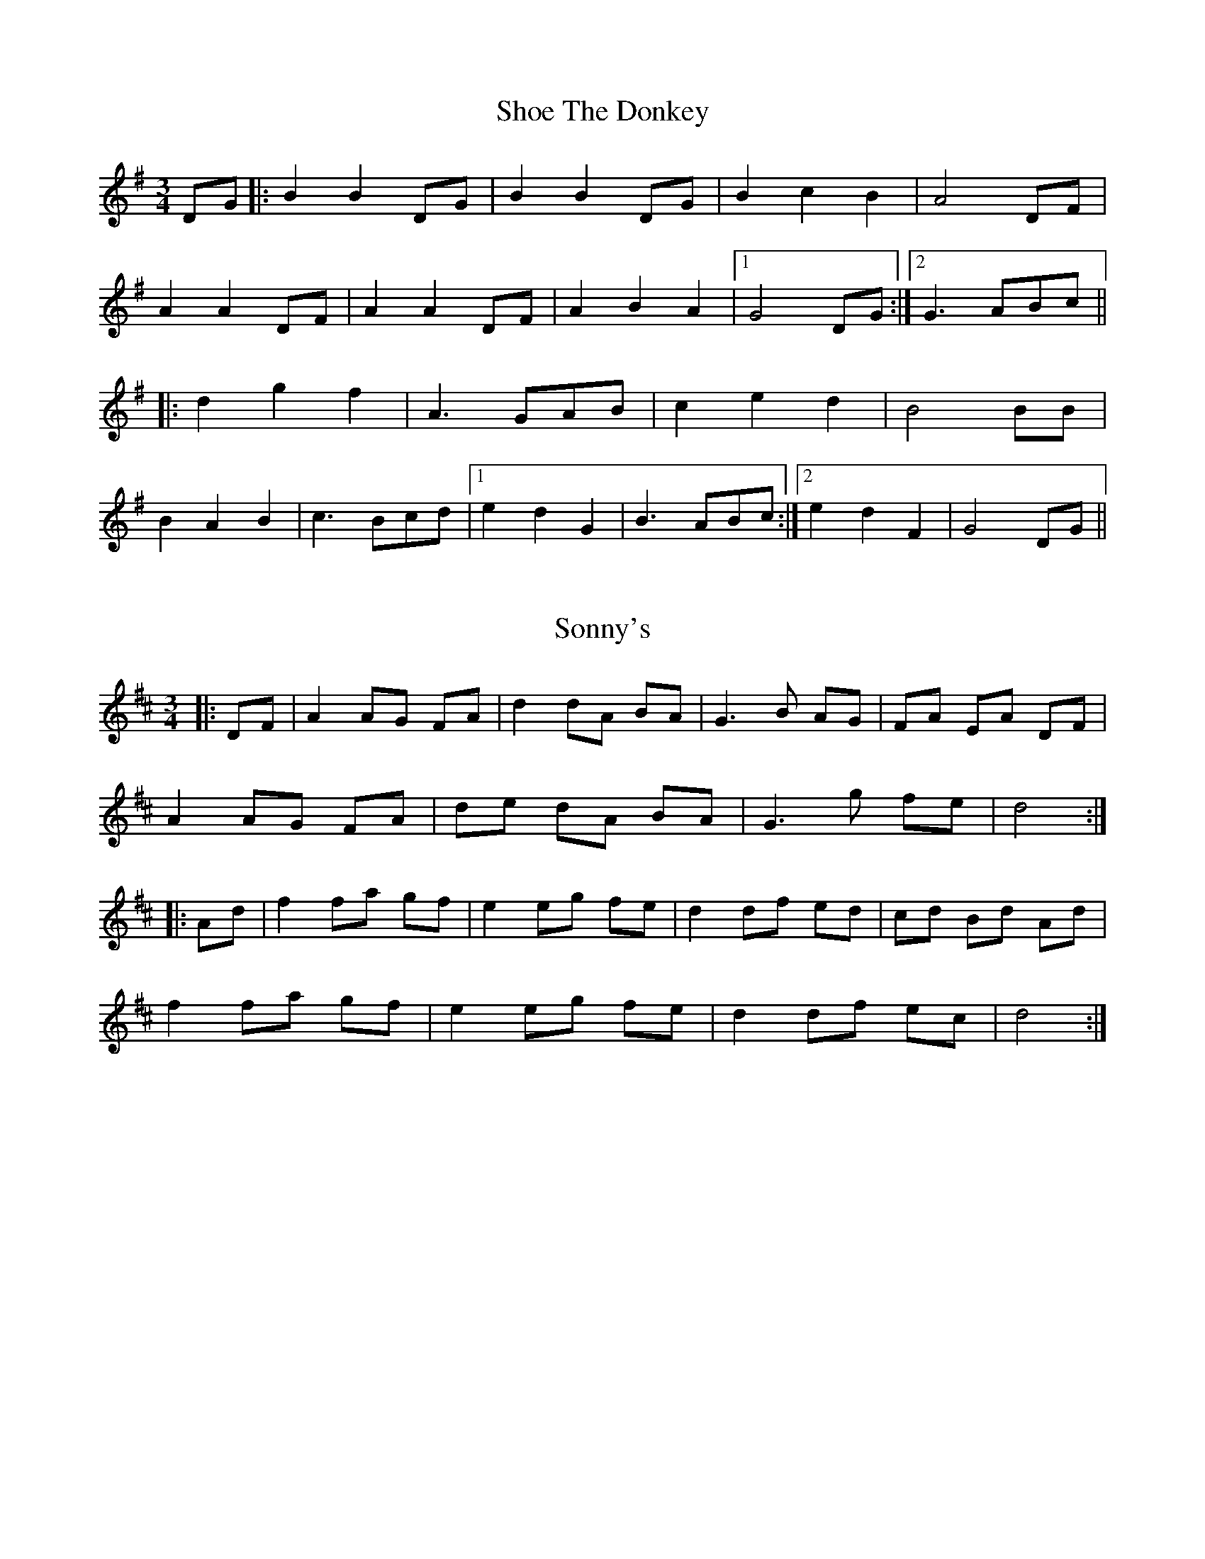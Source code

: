 X: 1
T: Shoe The Donkey
Z: Aidan Crossey
S: https://thesession.org/tunes/2320#setting2320
R: mazurka
M: 3/4
L: 1/8
K: Gmaj
DG|:B2 B2 DG|B2 B2 DG|B2 c2 B2|A4 DF|
A2 A2 DF|A2 A2 DF|A2 B2 A2|1 G4 DG:|2 G3 ABc||
|:d2 g2 f2|A3 GAB|c2 e2 d2|B4 BB|
B2 A2 B2|c3 Bcd|1 e2 d2 G2|B3 ABc:|2 e2 d2 F2|G4 DG||

X: 2
T: Sonny's
Z: AlBrown
S: https://thesession.org/tunes/5476#setting5476
R: mazurka
M: 3/4
L: 1/8
K: Dmaj
|:DF|A2 AG FA|d2 dA BA|G3 B AG|FA EA DF|
A2 AG FA|de dA BA|G3 g fe|d4:|
|:Ad|f2 fa gf|e2 eg fe|d2 df ed|cd Bd Ad|
f2 fa gf|e2 eg fe|d2 df ec|d4:|

